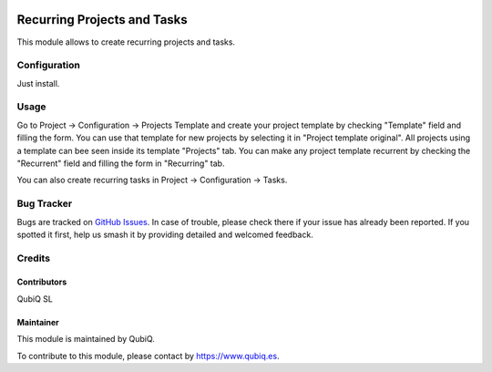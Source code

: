 .. image:: https://img.shields.io/badge/licence-AGPL--3-blue.svg
	:target: http://www.gnu.org/licenses/agpl
	:alt: License: AGPL-3

===============================
Recurring Projects and Tasks
===============================

This module allows to create recurring projects and tasks.


Configuration
=============

Just install.


Usage
=====

Go to Project -> Configuration -> Projects Template and create your project template by checking "Template" field and filling the form. You can use that template for new projects by selecting it in "Project template original". All projects using a template can bee seen inside its template "Projects" tab. You can make any project template recurrent by checking the "Recurrent" field and filling the form in "Recurring" tab.

You can also create recurring tasks in Project -> Configuration -> Tasks.


Bug Tracker
===========

Bugs are tracked on `GitHub Issues
<https://github.com/QubiQ/qu-account-invoicing/issues>`_. In case of trouble, please
check there if your issue has already been reported. If you spotted it first,
help us smash it by providing detailed and welcomed feedback.

Credits
=======

Contributors
------------

QubiQ SL

Maintainer
----------

.. image:: https://odoo-community.org/logo.png
   :alt: Odoo Community Association
   :target: https://odoo-community.org

This module is maintained by QubiQ.

To contribute to this module, please contact by https://www.qubiq.es.